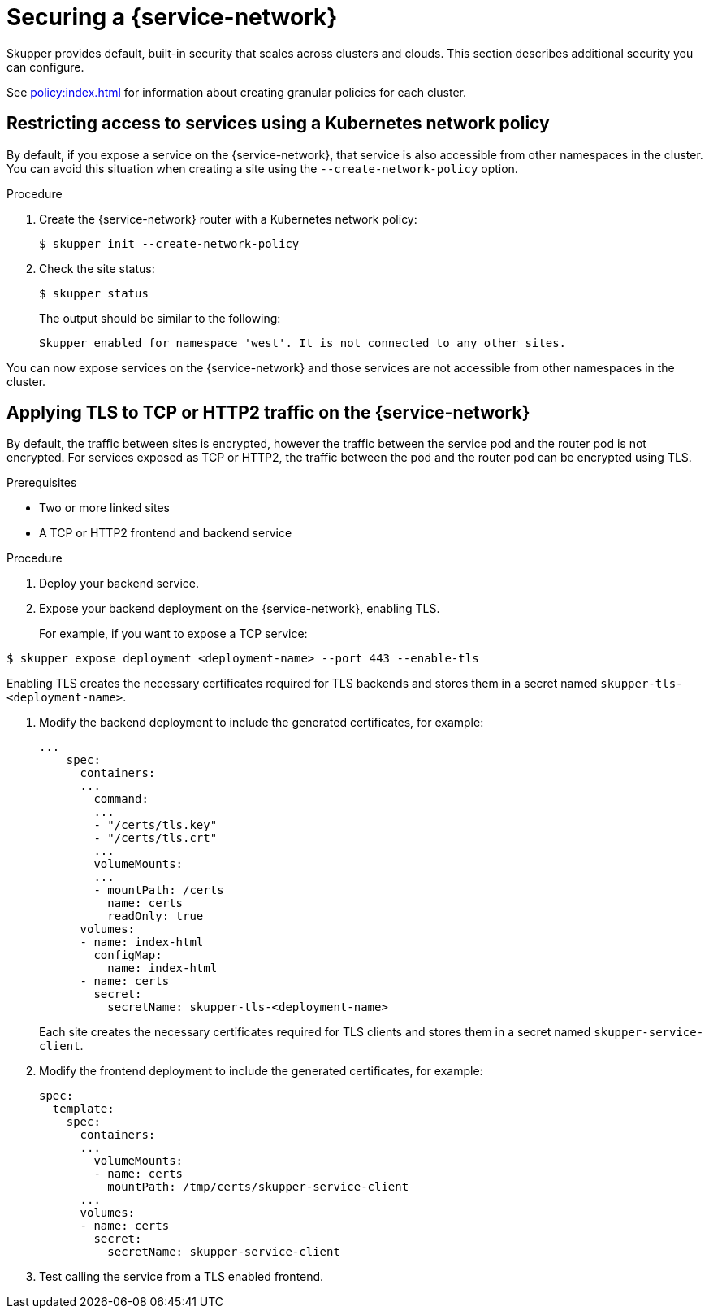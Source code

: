 // Type: assembly
[id="built-in-security-options"] 
= Securing a {service-network}

Skupper provides default, built-in security that scales across clusters and clouds.
This section describes additional security you can configure.

See xref:policy:index.adoc[] for information about creating granular policies for each cluster.

// Type: procedure
[id="network-policy"] 
== Restricting access to services using a Kubernetes network policy

By default, if you expose a service on the {service-network}, that service is also accessible from other namespaces in the cluster.
You can avoid this situation when creating a site using the `--create-network-policy` option.

.Procedure

. Create the {service-network} router with a Kubernetes network policy:
+
[source,bash]
----
$ skupper init --create-network-policy
----

. Check the site status:
+
--
[source,bash]
----
$ skupper status
----
The output should be similar to the following:
----
Skupper enabled for namespace 'west'. It is not connected to any other sites.
----
--

You can now expose services on the {service-network} and those services are not accessible from other namespaces in the cluster.


// Type: procedure
[id="tls"] 
== Applying TLS to TCP or HTTP2 traffic on the {service-network}

By default, the traffic between sites is encrypted, however the traffic between the service pod and the router pod is not encrypted.
For services exposed as TCP or HTTP2, the traffic between the pod and the router pod can be encrypted using TLS.

.Prerequisites

* Two or more linked sites
* A TCP or HTTP2 frontend and backend service

.Procedure

. Deploy your backend service.

. Expose your backend deployment on the {service-network}, enabling TLS.
+
For example, if you want to expose a TCP service:
--
[source,bash]
----
$ skupper expose deployment <deployment-name> --port 443 --enable-tls
----

Enabling TLS creates the necessary certificates required for TLS backends and stores them in a secret named `skupper-tls-<deployment-name>`.
--

. Modify the backend deployment to include the generated certificates, for example:
+
--
[source,yaml]
----
...
    spec:
      containers:
      ...
        command:
        ...
        - "/certs/tls.key"
        - "/certs/tls.crt"
        ...
        volumeMounts:
        ...
        - mountPath: /certs
          name: certs
          readOnly: true
      volumes:
      - name: index-html
        configMap:
          name: index-html
      - name: certs
        secret:
          secretName: skupper-tls-<deployment-name>
----

Each site creates the necessary certificates required for TLS clients and stores them in a secret named `skupper-service-client`.
--

. Modify the frontend deployment to include the generated certificates, for example:
+
[source,yaml]
----
spec:
  template:
    spec:
      containers:
      ...
        volumeMounts:
        - name: certs
          mountPath: /tmp/certs/skupper-service-client
      ...
      volumes:
      - name: certs
        secret:
          secretName: skupper-service-client

----

. Test calling the service from a TLS enabled frontend.
